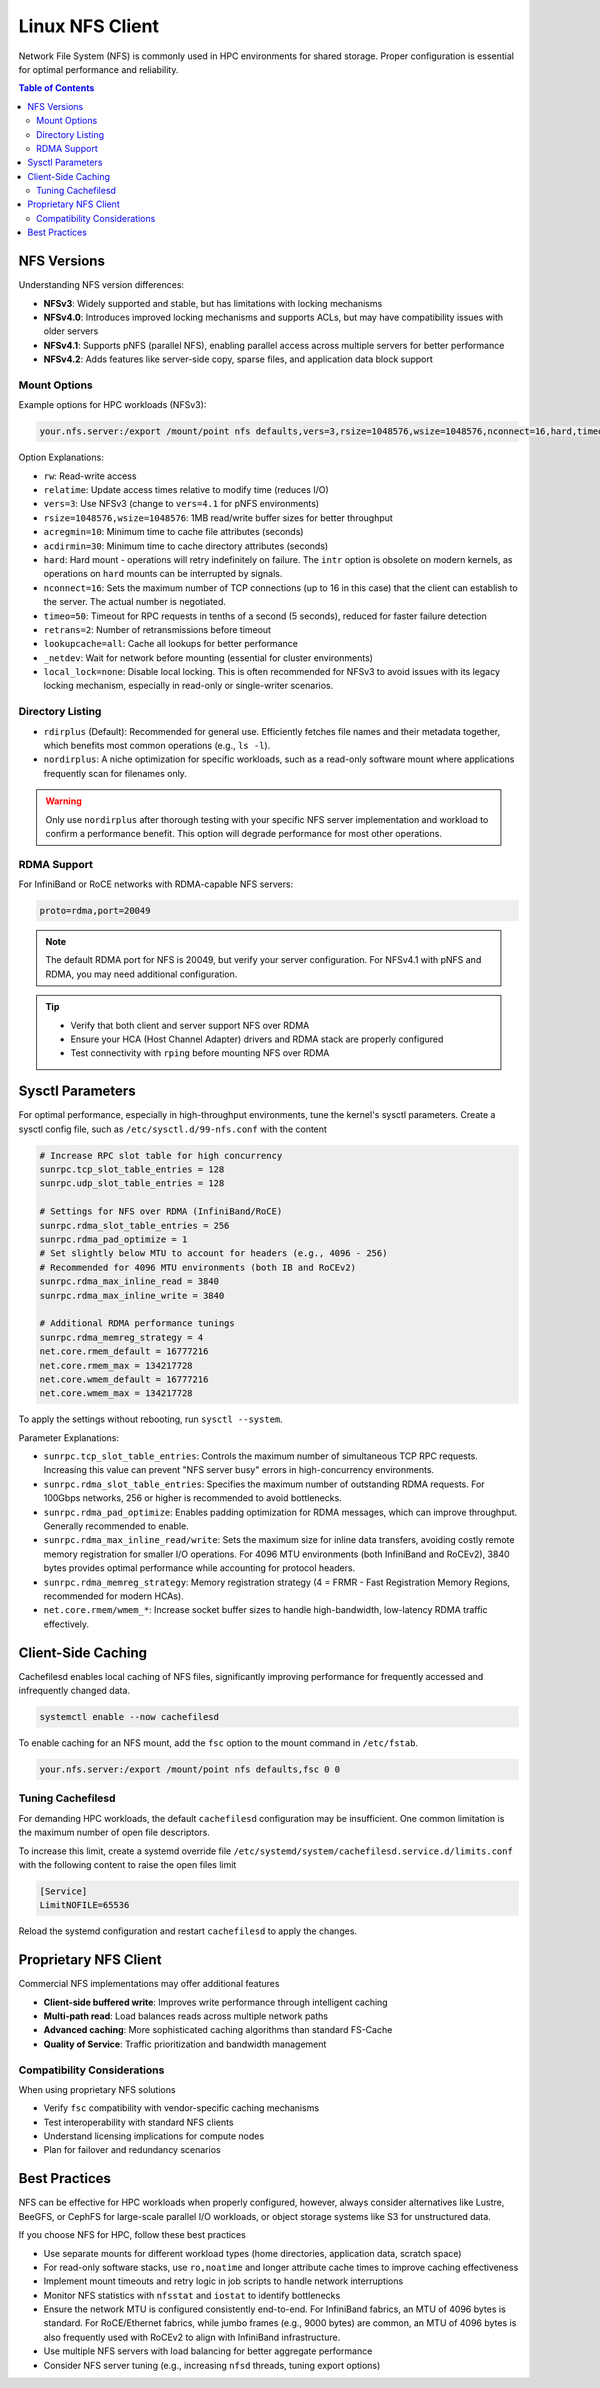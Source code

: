 Linux NFS Client
================

Network File System (NFS) is commonly used in HPC environments for shared storage.
Proper configuration is essential for optimal performance and reliability.

.. contents:: Table of Contents
    :local:
    :depth: 2

NFS Versions
------------

Understanding NFS version differences:

- **NFSv3**: Widely supported and stable, but has limitations with locking mechanisms
- **NFSv4.0**: Introduces improved locking mechanisms and supports ACLs, but may have
  compatibility issues with older servers
- **NFSv4.1**: Supports pNFS (parallel NFS), enabling parallel access across multiple
  servers for better performance
- **NFSv4.2**: Adds features like server-side copy, sparse files, and application data
  block support

Mount Options
~~~~~~~~~~~~~

Example options for HPC workloads (NFSv3):

.. code-block::

    your.nfs.server:/export /mount/point nfs defaults,vers=3,rsize=1048576,wsize=1048576,nconnect=16,hard,timeo=50,retrans=2,acregmin=10,acdirmin=30,lookupcache=all,_netdev 0 0

Option Explanations:

- ``rw``: Read-write access
- ``relatime``: Update access times relative to modify time (reduces I/O)
- ``vers=3``: Use NFSv3 (change to ``vers=4.1`` for pNFS environments)
- ``rsize=1048576,wsize=1048576``: 1MB read/write buffer sizes for better throughput
- ``acregmin=10``: Minimum time to cache file attributes (seconds)
- ``acdirmin=30``: Minimum time to cache directory attributes (seconds)
- ``hard``: Hard mount - operations will retry indefinitely on failure. The ``intr``
  option is obsolete on modern kernels, as operations on ``hard`` mounts can be
  interrupted by signals.
- ``nconnect=16``: Sets the maximum number of TCP connections (up to 16 in this case)
  that the client can establish to the server. The actual number is negotiated.
- ``timeo=50``: Timeout for RPC requests in tenths of a second (5 seconds), reduced for
  faster failure detection
- ``retrans=2``: Number of retransmissions before timeout
- ``lookupcache=all``: Cache all lookups for better performance
- ``_netdev``: Wait for network before mounting (essential for cluster environments)
- ``local_lock=none``: Disable local locking. This is often recommended for NFSv3 to
  avoid issues with its legacy locking mechanism, especially in read-only or
  single-writer scenarios.

Directory Listing
~~~~~~~~~~~~~~~~~

- ``rdirplus`` (Default): Recommended for general use. Efficiently fetches file names
  and their metadata together, which benefits most common operations (e.g., ``ls -l``).
- ``nordirplus``: A niche optimization for specific workloads, such as a read-only
  software mount where applications frequently scan for filenames only.

.. warning::

    Only use ``nordirplus`` after thorough testing with your specific NFS server
    implementation and workload to confirm a performance benefit. This option will
    degrade performance for most other operations.

RDMA Support
~~~~~~~~~~~~

For InfiniBand or RoCE networks with RDMA-capable NFS servers:

.. code-block::

    proto=rdma,port=20049

.. note::

    The default RDMA port for NFS is 20049, but verify your server configuration. For
    NFSv4.1 with pNFS and RDMA, you may need additional configuration.

.. tip::

    - Verify that both client and server support NFS over RDMA
    - Ensure your HCA (Host Channel Adapter) drivers and RDMA stack are properly
      configured
    - Test connectivity with ``rping`` before mounting NFS over RDMA

Sysctl Parameters
-----------------

For optimal performance, especially in high-throughput environments, tune the kernel's
sysctl parameters. Create a sysctl config file, such as ``/etc/sysctl.d/99-nfs.conf``
with the content

.. code-block:: ini

    # Increase RPC slot table for high concurrency
    sunrpc.tcp_slot_table_entries = 128
    sunrpc.udp_slot_table_entries = 128

    # Settings for NFS over RDMA (InfiniBand/RoCE)
    sunrpc.rdma_slot_table_entries = 256
    sunrpc.rdma_pad_optimize = 1
    # Set slightly below MTU to account for headers (e.g., 4096 - 256)
    # Recommended for 4096 MTU environments (both IB and RoCEv2)
    sunrpc.rdma_max_inline_read = 3840
    sunrpc.rdma_max_inline_write = 3840

    # Additional RDMA performance tunings
    sunrpc.rdma_memreg_strategy = 4
    net.core.rmem_default = 16777216
    net.core.rmem_max = 134217728
    net.core.wmem_default = 16777216
    net.core.wmem_max = 134217728

To apply the settings without rebooting, run ``sysctl --system``.

Parameter Explanations:

- ``sunrpc.tcp_slot_table_entries``: Controls the maximum number of simultaneous TCP RPC
  requests. Increasing this value can prevent "NFS server busy" errors in
  high-concurrency environments.
- ``sunrpc.rdma_slot_table_entries``: Specifies the maximum number of outstanding RDMA
  requests. For 100Gbps networks, 256 or higher is recommended to avoid bottlenecks.
- ``sunrpc.rdma_pad_optimize``: Enables padding optimization for RDMA messages, which
  can improve throughput. Generally recommended to enable.
- ``sunrpc.rdma_max_inline_read/write``: Sets the maximum size for inline data
  transfers, avoiding costly remote memory registration for smaller I/O operations. For
  4096 MTU environments (both InfiniBand and RoCEv2), 3840 bytes provides optimal
  performance while accounting for protocol headers.
- ``sunrpc.rdma_memreg_strategy``: Memory registration strategy (4 = FRMR - Fast
  Registration Memory Regions, recommended for modern HCAs).
- ``net.core.rmem/wmem_*``: Increase socket buffer sizes to handle high-bandwidth,
  low-latency RDMA traffic effectively.

Client-Side Caching
-------------------

Cachefilesd enables local caching of NFS files, significantly improving performance for
frequently accessed and infrequently changed data.

.. code-block:: bash

    systemctl enable --now cachefilesd

To enable caching for an NFS mount, add the ``fsc`` option to the mount command in
``/etc/fstab``.

.. code-block::

    your.nfs.server:/export /mount/point nfs defaults,fsc 0 0

Tuning Cachefilesd
~~~~~~~~~~~~~~~~~~

For demanding HPC workloads, the default ``cachefilesd`` configuration may be
insufficient. One common limitation is the maximum number of open file descriptors.

To increase this limit, create a systemd override file
``/etc/systemd/system/cachefilesd.service.d/limits.conf`` with the following content to
raise the open files limit

.. code-block:: ini

    [Service]
    LimitNOFILE=65536

Reload the systemd configuration and restart ``cachefilesd`` to apply the changes.

Proprietary NFS Client
----------------------

Commercial NFS implementations may offer additional features

- **Client-side buffered write**: Improves write performance through intelligent caching
- **Multi-path read**: Load balances reads across multiple network paths
- **Advanced caching**: More sophisticated caching algorithms than standard FS-Cache
- **Quality of Service**: Traffic prioritization and bandwidth management

Compatibility Considerations
~~~~~~~~~~~~~~~~~~~~~~~~~~~~

When using proprietary NFS solutions

- Verify ``fsc`` compatibility with vendor-specific caching mechanisms
- Test interoperability with standard NFS clients
- Understand licensing implications for compute nodes
- Plan for failover and redundancy scenarios

Best Practices
--------------

NFS can be effective for HPC workloads when properly configured, however, always
consider alternatives like Lustre, BeeGFS, or CephFS for large-scale parallel I/O
workloads, or object storage systems like S3 for unstructured data.

If you choose NFS for HPC, follow these best practices

- Use separate mounts for different workload types (home directories, application data,
  scratch space)
- For read-only software stacks, use ``ro,noatime`` and longer attribute cache times to
  improve caching effectiveness
- Implement mount timeouts and retry logic in job scripts to handle network
  interruptions
- Monitor NFS statistics with ``nfsstat`` and ``iostat`` to identify bottlenecks
- Ensure the network MTU is configured consistently end-to-end. For InfiniBand fabrics,
  an MTU of 4096 bytes is standard. For RoCE/Ethernet fabrics, while jumbo frames (e.g.,
  9000 bytes) are common, an MTU of 4096 bytes is also frequently used with RoCEv2 to
  align with InfiniBand infrastructure.
- Use multiple NFS servers with load balancing for better aggregate performance
- Consider NFS server tuning (e.g., increasing ``nfsd`` threads, tuning export options)
